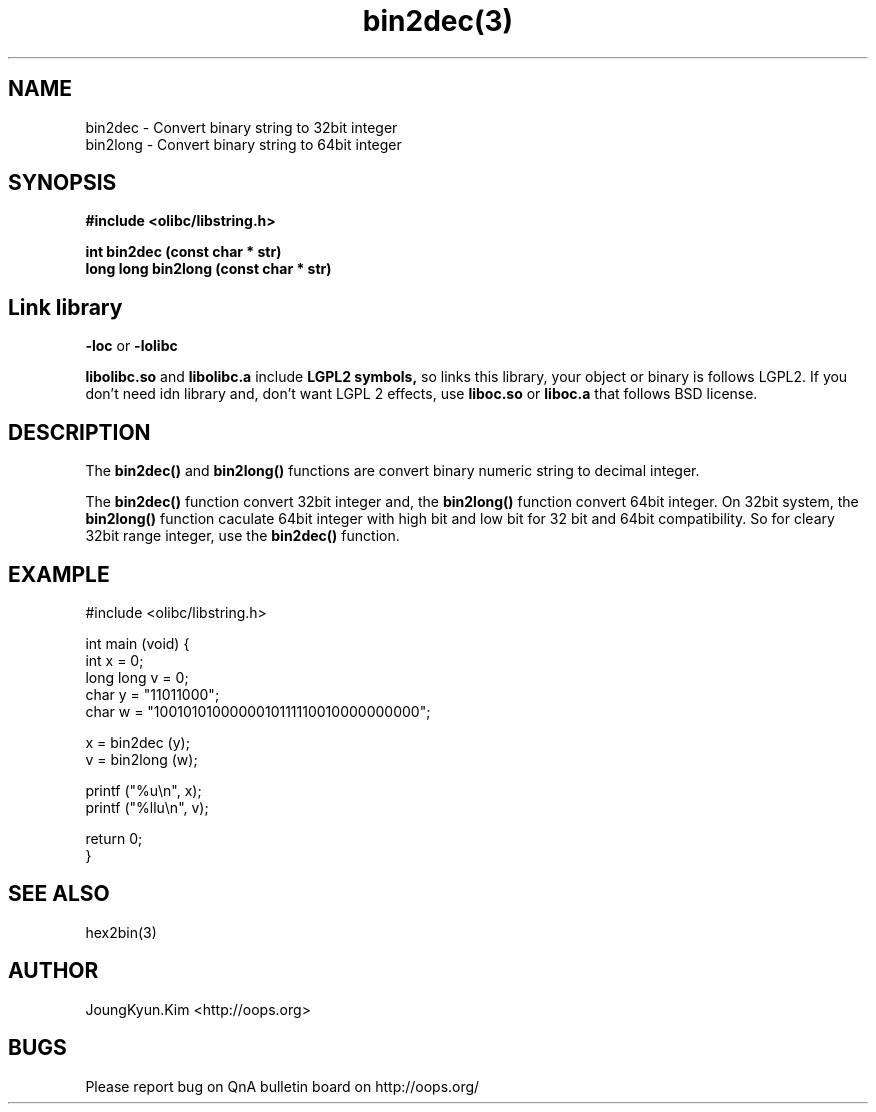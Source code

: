 .TH bin2dec(3) 2011-03-10 "Linux Manpage" "OOPS Library's Manual"
.\" Process with
.\" nroff -man bin2dec.3
.\" 2011-03-10 JoungKyun Kim <htt://oops.org>
.\" $Id$
.SH NAME
bin2dec \- Convert binary string to 32bit integer
.br
bin2long \- Convert binary string to 64bit integer

.SH SYNOPSIS
.B #include <olibc/libstring.h>
.sp
.BI "int bin2dec (const char * str)"
.br
.BI "long long bin2long (const char * str)"

.SH Link library
.B \-loc
or
.B \-lolibc
.br

.B libolibc.so
and
.B libolibc.a
include
.B "LGPL2 symbols,"
so links this library, your object or binary is follows LGPL2.
If you don't need idn library and, don't want LGPL 2 effects,
use
.B liboc.so
or
.B liboc.a
that follows BSD license.

.SH DESCRIPTION
The
.BI bin2dec()
and
.BI bin2long()
functions are convert binary numeric string to decimal integer.

The
.BI bin2dec()
function convert 32bit integer and, the
.BI bin2long()
function convert 64bit integer. On 32bit system, the
.BI bin2long()
function caculate 64bit integer with high bit and low bit for 32 bit and
64bit compatibility. So for cleary 32bit range integer, use the
.BI bin2dec()
function.

.SH EXAMPLE
.nf
#include <olibc/libstring.h>

int main (void) {
    int x = 0;
    long long v = 0;
    char y = "11011000";
    char w = "1001010100000010111110010000000000";

    x = bin2dec (y);
    v = bin2long (w);

    printf ("%u\\n", x);
    printf ("%llu\\n", v);

    return 0;
}
.fi

.SH "SEE ALSO"
hex2bin(3)

.SH AUTHOR
JoungKyun.Kim <http://oops.org>

.SH BUGS
Please report bug on QnA bulletin board on http://oops.org/
